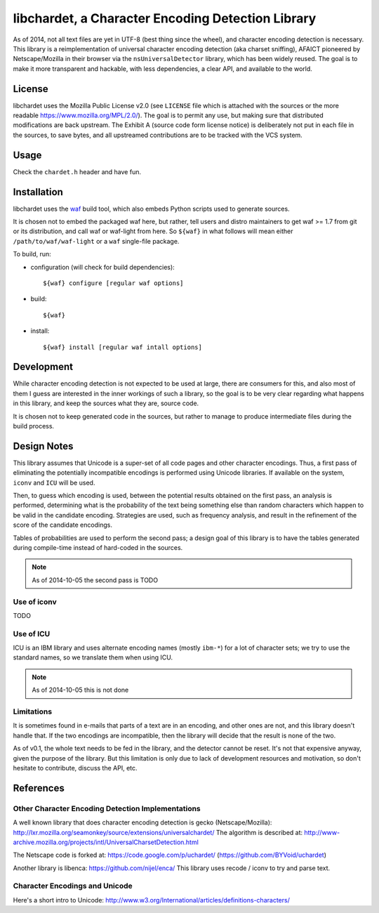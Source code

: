 ##################################################
libchardet, a Character Encoding Detection Library
##################################################


As of 2014, not all text files are yet in UTF-8 (best thing since the wheel),
and character encoding detection is necessary.
This library is a reimplementation of universal character encoding detection
(aka charset sniffing), AFAICT pioneered by Netscape/Mozilla in their browser
via the ``nsUniversalDetector`` library, which has been widely reused.
The goal is to make it more transparent and hackable, with less dependencies,
a clear API, and available to the world.


License
#######

libchardet uses the Mozilla Public License v2.0 (see ``LICENSE`` file which is
attached with the sources or the more readable https://www.mozilla.org/MPL/2.0/).
The goal is to permit any use, but making sure that distributed modifications
are back upstream.
The Exhibit A (source code form license notice) is deliberately not put
in each file in the sources, to save bytes, and all upstreamed contributions
are to be tracked with the VCS system.


Usage
#####

Check the ``chardet.h`` header and have fun.

Installation
############

libchardet uses the `waf <https://code.google.com/p/waf/>`_ build tool,
which also embeds Python scripts used to generate sources.

It is chosen not to embed the packaged waf here, but rather, tell users
and distro maintainers to get waf >= 1.7 from git or its distribution,
and call waf or waf-light from here.
So ``${waf}`` in what follows will mean either ``/path/to/waf/waf-light``
or a ``waf`` single-file package.

To build, run:

- configuration (will check for build dependencies)::

    ${waf} configure [regular waf options]

- build::

    ${waf}

- install::

    ${waf} install [regular waf intall options]


Development
###########

While character encoding detection is not expected to be used at large,
there are consumers for this, and also most of them I guess are interested
in the inner workings of such a library, so the goal is to be very clear
regarding what happens in this library, and keep the sources what they are,
source code.

It is chosen not to keep generated code in the sources, but rather to manage
to produce intermediate files during the build process.


Design Notes
############

This library assumes that Unicode is a super-set of all code pages and other
character encodings.
Thus, a first pass of eliminating the potentially incompatible encodings
is performed using Unicode libraries.
If available on the system, ``iconv`` and ``ICU`` will be used.

Then, to guess which encoding is used, between the potential results obtained
on the first pass, an analysis is performed, determining what is the
probability of the text being something else than random characters which
happen to be valid in the candidate encoding.
Strategies are used, such as frequency analysis, and result in the refinement
of the score of the candidate encodings.

Tables of probabilities are used to perform the second pass; a design goal
of this library is to have the tables generated during compile-time instead
of hard-coded in the sources.

.. note:: As of 2014-10-05 the second pass is TODO


Use of iconv
************

TODO


Use of ICU
**********

ICU is an IBM library and uses alternate encoding names (mostly ``ibm-*``)
for a lot of character sets; we try to use the standard names, so we translate
them when using ICU.

.. note:: As of 2014-10-05 this is not done


Limitations
***********

It is sometimes found in e-mails that parts of a text are in an encoding,
and other ones are not, and this library doesn't handle that.
If the two encodings are incompatible, then the library will decide that
the result is none of the two.

As of v0.1, the whole text needs to be fed in the library, and the detector
cannot be reset. It's not that expensive anyway, given the purpose of the
library. But this limitation is only due to lack of development resources and
motivation, so don't hesitate to contribute, discuss the API, etc.


References
##########


Other Character Encoding Detection Implementations
**************************************************

A well known library that does character encoding detection is gecko
(Netscape/Mozilla):
http://lxr.mozilla.org/seamonkey/source/extensions/universalchardet/
The algorithm is described at:
http://www-archive.mozilla.org/projects/intl/UniversalCharsetDetection.html

The Netscape code is forked at:
https://code.google.com/p/uchardet/
(https://github.com/BYVoid/uchardet)


Another library is libenca:
https://github.com/nijel/enca/
This library uses recode / iconv to try and parse text.


Character Encodings and Unicode
*******************************

Here's a short intro to Unicode:
http://www.w3.org/International/articles/definitions-characters/


